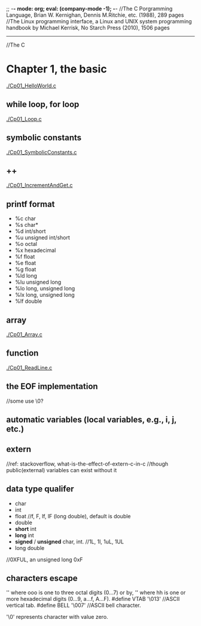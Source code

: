 ;; -*- mode: org; eval: (company-mode -1); -*-
//The C Porgramming Language, Brian W. Kernighan, Dennis M.Ritchie, etc. (1988), 289 pages
//The Linux programming interface, a Linux and UNIX system programming handbook by Michael Kerrisk, No Starch Press (2010), 1506 pages
--------------------------------------------------------------------------------

//The C
* Chapter 1, the basic
  [[./Cp01_HelloWorld.c]]
  
** while loop, for loop
  [[./Cp01_Loop.c]]
  
** symbolic constants
   [[./Cp01_SymbolicConstants.c]]
** ++
   [[./Cp01_IncrementAndGet.c]]
   
** printf format
   + %c char
   + %s char*
   + %d int/short
   + %u unsigned int/short
   + %o octal
   + %x hexadecimal
   + %f float
   + %e float
   + %g float
   + %ld long
   + %lu unsigned long
   + %lo long, unsigned long
   + %lx long, unsigned long
   + %lf double
     
** array
   [[./Cp01_Array.c]]
   
** function
   [[./Cp01_ReadLine.c]]
   
** the EOF implementation
   //some use \0?
   
** automatic variables (local variables, e.g., i, j, etc.)

** *extern* 
   //ref: stackoverflow, what-is-the-effect-of-extern-c-in-c
   //though public(external) variables can exist without it

** data type qualifer
   + char
   + int
   + float
     //f, F, lf, lF (long double), default is double
   + double
   + *short* int
   + *long* int
   + *signed* / *unsigned* char, int. 
     //1L, 1l, 1uL, 1UL
   + long double
     
//0XFUL, an unsigned long 0xF

** characters escape
   '\ooo' where ooo is one to three octal digits (0...7) or by,
   '\xhh' where hh is one or more hexadecimal digits (0...9, a...f, A...F). 
   #define VTAB '\013' //ASCII vertical tab.
   #define BELL '\007' //ASCII bell character.
   
   '\0' represents character with value zero.



